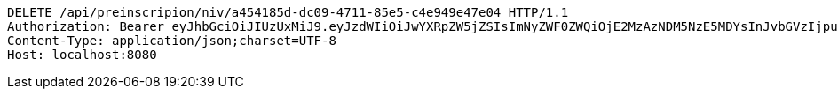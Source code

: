 [source,http,options="nowrap"]
----
DELETE /api/preinscripion/niv/a454185d-dc09-4711-85e5-c4e949e47e04 HTTP/1.1
Authorization: Bearer eyJhbGciOiJIUzUxMiJ9.eyJzdWIiOiJwYXRpZW5jZSIsImNyZWF0ZWQiOjE2MzAzNDM5NzE5MDYsInJvbGVzIjpudWxsLCJpZCI6IjYyNzc0MjdlLTM5M2MtNDMyZi04NmE2LTY4ZmRhZTQ3YmVmOCIsInRva2VuX3R5cGUiOiJhY2Nlc3NfdG9rZW4iLCJleHAiOjE2MzAzNDc1NzF9.p48XounsqYrhuCjgvMcF4evugA_-HHH6zc8Ze_bGoiYPpLytXzJ1M7F5CHT2a-TB_RUSqqibaTBdQFJtgeYizA
Content-Type: application/json;charset=UTF-8
Host: localhost:8080

----